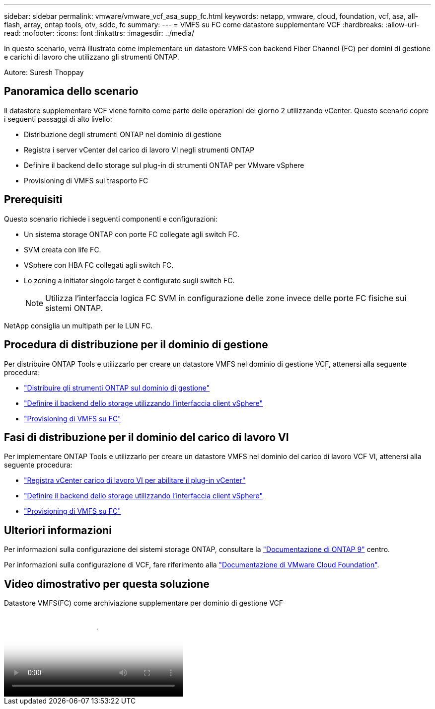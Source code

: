 ---
sidebar: sidebar 
permalink: vmware/vmware_vcf_asa_supp_fc.html 
keywords: netapp, vmware, cloud, foundation, vcf, asa, all-flash, array, ontap tools, otv, sddc, fc 
summary:  
---
= VMFS su FC come datastore supplementare VCF
:hardbreaks:
:allow-uri-read: 
:nofooter: 
:icons: font
:linkattrs: 
:imagesdir: ../media/


[role="lead"]
In questo scenario, verrà illustrato come implementare un datastore VMFS con backend Fiber Channel (FC) per domini di gestione e carichi di lavoro che utilizzano gli strumenti ONTAP.

Autore: Suresh Thoppay



== Panoramica dello scenario

Il datastore supplementare VCF viene fornito come parte delle operazioni del giorno 2 utilizzando vCenter. Questo scenario copre i seguenti passaggi di alto livello:

* Distribuzione degli strumenti ONTAP nel dominio di gestione
* Registra i server vCenter del carico di lavoro VI negli strumenti ONTAP
* Definire il backend dello storage sul plug-in di strumenti ONTAP per VMware vSphere
* Provisioning di VMFS sul trasporto FC




== Prerequisiti

Questo scenario richiede i seguenti componenti e configurazioni:

* Un sistema storage ONTAP con porte FC collegate agli switch FC.
* SVM creata con life FC.
* VSphere con HBA FC collegati agli switch FC.
* Lo zoning a initiator singolo target è configurato sugli switch FC.
+

NOTE: Utilizza l'interfaccia logica FC SVM in configurazione delle zone invece delle porte FC fisiche sui sistemi ONTAP.



NetApp consiglia un multipath per le LUN FC.



== Procedura di distribuzione per il dominio di gestione

Per distribuire ONTAP Tools e utilizzarlo per creare un datastore VMFS nel dominio di gestione VCF, attenersi alla seguente procedura:

* link:https://docs.netapp.com/us-en/ontap-tools-vmware-vsphere-10/deploy/ontap-tools-deployment.html["Distribuire gli strumenti ONTAP sul dominio di gestione"]
* link:https://docs.netapp.com/us-en/ontap-tools-vmware-vsphere-10/configure/add-storage-backend.html["Definire il backend dello storage utilizzando l'interfaccia client vSphere"]
* link:https://docs.netapp.com/us-en/ontap-tools-vmware-vsphere-10/configure/create-vvols-datastore.html["Provisioning di VMFS su FC"]




== Fasi di distribuzione per il dominio del carico di lavoro VI

Per implementare ONTAP Tools e utilizzarlo per creare un datastore VMFS nel dominio del carico di lavoro VCF VI, attenersi alla seguente procedura:

* link:https://docs.netapp.com/us-en/ontap-tools-vmware-vsphere-10/configure/add-vcenter.html["Registra vCenter carico di lavoro VI per abilitare il plug-in vCenter"]
* link:https://docs.netapp.com/us-en/ontap-tools-vmware-vsphere-10/configure/add-storage-backend.html["Definire il backend dello storage utilizzando l'interfaccia client vSphere"]
* link:https://docs.netapp.com/us-en/ontap-tools-vmware-vsphere-10/configure/create-vvols-datastore.html["Provisioning di VMFS su FC"]




== Ulteriori informazioni

Per informazioni sulla configurazione dei sistemi storage ONTAP, consultare la link:https://docs.netapp.com/us-en/ontap["Documentazione di ONTAP 9"] centro.

Per informazioni sulla configurazione di VCF, fare riferimento alla link:https://techdocs.broadcom.com/us/en/vmware-cis/vcf/vcf-5-2-and-earlier/5-2.html["Documentazione di VMware Cloud Foundation"].



== Video dimostrativo per questa soluzione

.Datastore VMFS(FC) come archiviazione supplementare per dominio di gestione VCF
video::3135c36f-3a13-4c95-aac9-b2a0001816dc[panopto,width=360]